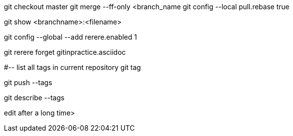 
git checkout master
git merge --ff-only <branch_name
git config --local pull.rebase true

git show <branchname>:<filename>

git config --global --add rerere.enabled 1

git rerere forget gitinpractice.asciidoc

#-- list all tags in current repository
git tag

git push --tags

git describe --tags

edit after a long time>
